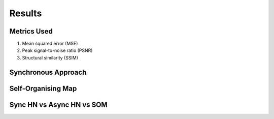 ##############
Results
##############

Metrics Used
*******************
#. Mean squared error (MSE)
#. Peak signal-to-noise ratio (PSNR)
#. Structural similarity (SSIM)

Synchronous Approach
**********************

.. image:: assets/sync_mse.png
  :width: 400

.. image:: assets/sync_psnr.png
  :width: 400

.. image:: assets/sync_ssim.png
  :width: 400

Self-Organising Map
**********************

.. image:: assets/som_mse.png
  :width: 400

.. image:: assets/som_psnr.png
  :width: 400

.. image:: assets/som_ssim.png
  :width: 400

Sync HN vs Async HN vs SOM
****************************
